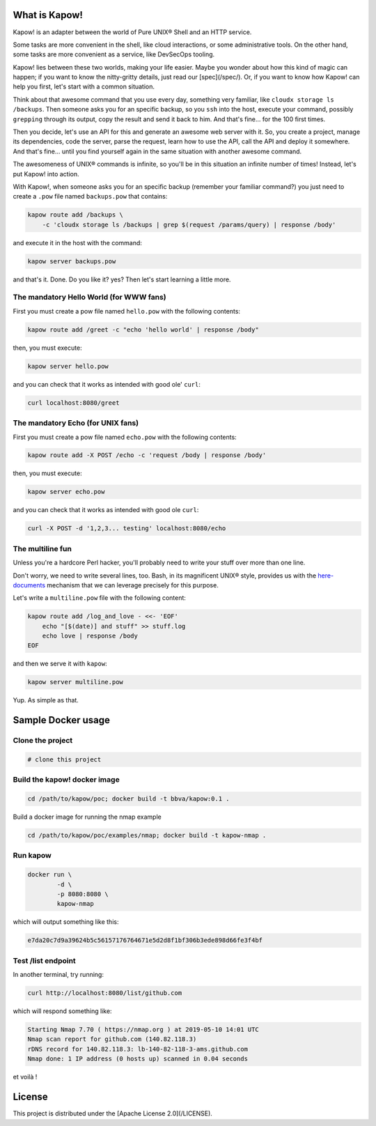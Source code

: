 What is Kapow!
==============

Kapow! is an adapter between the world of Pure UNIX® Shell and an HTTP service.

Some tasks are more convenient in the shell, like cloud interactions, or some
administrative tools.  On the other hand, some tasks are more convenient as a
service, like DevSecOps tooling.

Kapow! lies between these two worlds, making your life easier.  Maybe you wonder
about how this kind of magic can happen; if you want to know the nitty-gritty
details, just read our [spec](/spec/).  Or, if you want to know how Kapow! can
help you first, let's start with a common situation.

Think about that awesome command that you use every day, something very
familiar, like ``cloudx storage ls /backups``.  Then someone asks you for an
specific backup, so you ``ssh`` into the host, execute your command, possibly
``grepping`` through its output, copy the result and send it back to him. 
And that's fine... for the 100 first times.

Then you decide, let's use an API for this and generate an awesome web server
with it.  So, you create a project, manage its dependencies, code the server,
parse the request, learn how to use the API, call the API and deploy it
somewhere.  And that's fine... until you find yourself again in the same
situation with another awesome command.

The awesomeness of UNIX® commands is infinite, so you'll be in this situation
an infinite number of times!  Instead, let's put Kapow! into action.

With Kapow!, when someone asks you for an specific backup (remember your
familiar command?) you just need to create a ``.pow`` file named ``backups.pow``
that contains:

.. code-block:: bash

    kapow route add /backups \
        -c 'cloudx storage ls /backups | grep $(request /params/query) | response /body'

and execute it in the host with the command:

.. code-block:: bash

    kapow server backups.pow

and that's it.  Done.  Do you like it? yes?  Then let's start learning a little
more.


The mandatory Hello World (for WWW fans)
----------------------------------------

First you must create a pow file named ``hello.pow`` with the following contents:

.. code-block:: bash

    kapow route add /greet -c "echo 'hello world' | response /body"

then, you must execute:

.. code-block:: bash

    kapow server hello.pow

and you can check that it works as intended with good ole' ``curl``:

.. code-block:: bash

    curl localhost:8080/greet


The mandatory Echo (for UNIX fans)
----------------------------------

First you must create a pow file named ``echo.pow`` with the following contents:

.. code-block:: bash

    kapow route add -X POST /echo -c 'request /body | response /body'

then, you must execute:

.. code-block:: bash

    kapow server echo.pow

and you can check that it works as intended with good ole ``curl``:

.. code-block:: bash

    curl -X POST -d '1,2,3... testing' localhost:8080/echo


The multiline fun
-----------------

Unless you're a hardcore Perl hacker, you'll probably need to write your stuff
over more than one line.

Don't worry, we need to write several lines, too. Bash, in its magnificent
UNIX® style, provides us with the
`here-documents`_ mechanism that we can leverage precisely for this purpose.

.. _here-documents: https://www.gnu.org/software/bash/manual/bash.html#Here-Documents

Let's write a ``multiline.pow`` file with the following content:

.. code-block:: bash

    kapow route add /log_and_love - <<- 'EOF'
        echo "[$(date)] and stuff" >> stuff.log
        echo love | response /body
    EOF

and then we serve it with ``kapow``:

.. code-block:: bash

    kapow server multiline.pow

Yup.  As simple as that.


Sample Docker usage
===================

Clone the project
-----------------

.. code-block:: bash

    # clone this project


Build the kapow! docker image
-----------------------------

.. code-block:: bash

    cd /path/to/kapow/poc; docker build -t bbva/kapow:0.1 .

Build a docker image for running the nmap example

.. code-block:: bash

    cd /path/to/kapow/poc/examples/nmap; docker build -t kapow-nmap .

Run kapow
---------
.. code-block:: bash

    docker run \
            -d \
            -p 8080:8080 \
            kapow-nmap

which will output something like this:

.. code-block:: bash

   e7da20c7d9a39624b5c56157176764671e5d2d8f1bf306b3ede898d66fe3f4bf


Test /list endpoint
-------------------
In another terminal, try running:

.. code-block:: bash

    curl http://localhost:8080/list/github.com

which will respond something like:

.. code-block:: bash

    Starting Nmap 7.70 ( https://nmap.org ) at 2019-05-10 14:01 UTC
    Nmap scan report for github.com (140.82.118.3)
    rDNS record for 140.82.118.3: lb-140-82-118-3-ams.github.com
    Nmap done: 1 IP address (0 hosts up) scanned in 0.04 seconds

et voilà !

License
=======

This project is distributed under the [Apache License 2.0](/LICENSE).
